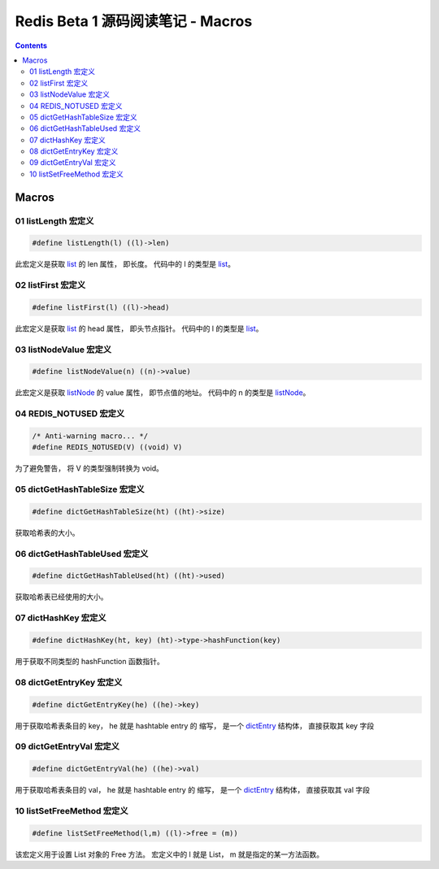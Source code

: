 ###############################################################################
Redis Beta 1 源码阅读笔记 - Macros
###############################################################################

.. contents::

*******************************************************************************
Macros
*******************************************************************************

.. _listLength-macro:
.. listLength-macro

01 listLength 宏定义
===============================================================================

.. code-block:: c 

    #define listLength(l) ((l)->len)

此宏定义是获取 list_ 的 len 属性， 即长度。 代码中的 l 的类型是 list_。

.. _list: beta-1-structures.rst#list-structure

.. _listFirst-macro:
.. listFirst-macro

02 listFirst 宏定义
===============================================================================

.. code-block:: c 

    #define listFirst(l) ((l)->head)

此宏定义是获取 list_ 的 head 属性， 即头节点指针。 代码中的 l 的类型是 list_。

.. _listNodeValue-macro:
.. listNodeValue-macro

03 listNodeValue 宏定义
===============================================================================

.. code-block:: c 

    #define listNodeValue(n) ((n)->value)

此宏定义是获取 listNode_ 的 value 属性， 即节点值的地址。 代码中的 n 的类型是 \
listNode_。

.. _listNode: beta-1-structures.rst#listNode-struct

.. _`REDIS_NOTUSED-macro`:
.. REDIS_NOTUSED-macro

04 REDIS_NOTUSED 宏定义
===============================================================================

.. code-block:: c 

    /* Anti-warning macro... */
    #define REDIS_NOTUSED(V) ((void) V)

为了避免警告， 将 V 的类型强制转换为 void。 

.. _`dictGetHashTableSize-macro`:
.. dictGetHashTableSize-macro

05 dictGetHashTableSize 宏定义
===============================================================================

.. code-block:: c

    #define dictGetHashTableSize(ht) ((ht)->size)

获取哈希表的大小。

.. _`dictGetHashTableUsed-macro`:
.. dictGetHashTableUsed-macro

06 dictGetHashTableUsed 宏定义
===============================================================================

.. code-block:: c

    #define dictGetHashTableUsed(ht) ((ht)->used)

获取哈希表已经使用的大小。

.. _`dictHashKey-macro`:
.. dictHashKey-macro

07 dictHashKey 宏定义
===============================================================================

.. code-block:: c

    #define dictHashKey(ht, key) (ht)->type->hashFunction(key)

用于获取不同类型的 hashFunction 函数指针。

.. _`dictGetEntryKey-macro`:
.. dictGetEntryKey-macro

08 dictGetEntryKey 宏定义
===============================================================================

.. code-block:: c

    #define dictGetEntryKey(he) ((he)->key)

用于获取哈希表条目的 key， he 就是 hashtable entry 的 缩写， 是一个 dictEntry_ 结构\
体， 直接获取其 key 字段

.. _dictEntry: beta-1-structures.rst#dictEntry-struct

.. _`dictGetEntryVal-macro`:
.. dictGetEntryVal-macro

09 dictGetEntryVal 宏定义
===============================================================================

.. code-block:: c

    #define dictGetEntryVal(he) ((he)->val)

用于获取哈希表条目的 val， he 就是 hashtable entry 的 缩写， 是一个 dictEntry_ 结构\
体， 直接获取其 val 字段

.. _`listSetFreeMethod-macro`:
.. listSetFreeMethod-macro

10 listSetFreeMethod 宏定义
===============================================================================

.. code-block:: c

    #define listSetFreeMethod(l,m) ((l)->free = (m))

该宏定义用于设置 List 对象的 Free 方法。 宏定义中的 l 就是 List， m 就是指定的某一方\
法函数。

